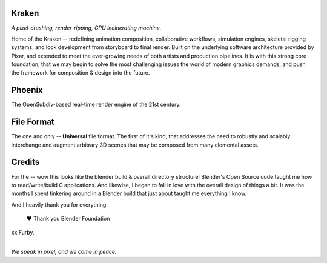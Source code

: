 
.. Keep this document short & concise,
   linking to external resources instead of including content in-line.
   See 'release/text/readme.html' for the end user read-me.


Kraken
======

.. image:: https://readthedocs.com/projects/wabi-kraken/badge/?version=latest&token=91aa5d2aff1a5927fc39792cbe74688b740a88aae8750c20712733201b278bd0
   :target: https://wabi-kraken.readthedocs-hosted.com/_/sharing/1c32aeuqep6zdr4kk8sojmmi6
   :alt: Documentation Status

*A pixel-crushing, render-ripping, GPU incinerating machine.*

Home of the Kraken -- redefining animation composition, collaborative
workflows, simulation engines, skeletal rigging systems, and look development
from storyboard to final render. Built on the underlying software architecture
provided by Pixar, and extended to meet the ever-growing needs of both artists
and production pipelines. It is with this strong core foundation, that we may
begin to solve the most challenging issues the world of modern graphics demands,
and push the framework for composition & design into the future.

.. figure:: https://www.dropbox.com/s/00eo3o5ywf5frg3/cover.png?raw=1
   :scale: 50 %
   :align: center


Phoenix
========
The OpenSubdiv-based real-time render engine of the 21st century.

.. figure:: https://www.dropbox.com/s/7v1fof6ynenzig5/phoenix.png?raw=1
   :scale: 50 %
   :align: center


File Format
============
The one and only -- **Universal** file format. The first of it's kind,
that addresses the need to robustly and scalably interchange and augment
arbitrary 3D scenes that may be composed from many elemental assets.

.. figure:: https://www.dropbox.com/s/w0ul2nvda4dckg4/kraken-fileformat.png?raw=1
   :scale: 50 %
   :align: center


Credits
=======
For the -- wow this looks like the blender build & overall directory structure! Blender's Open Source code taught me how to read/write/build C applications. And likewise, I began to fall in love with the overall design of things a bit. It was the months I spent tinkering around in a Blender build that just about taught me everything I know.

And I heavily thank you for everything.

 ❤ Thank you Blender Foundation
xx Furby.


|
| *We speak in pixel, and we come in peace.*

